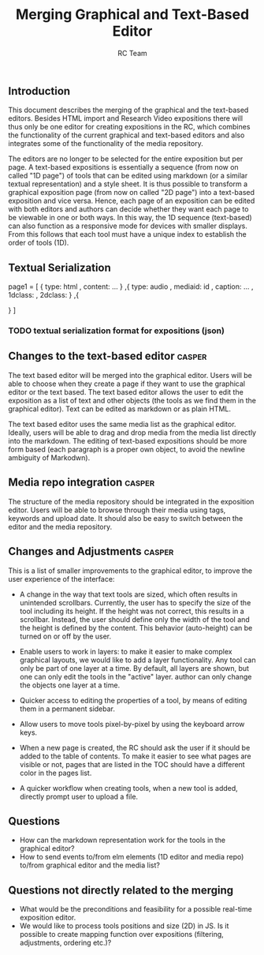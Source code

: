 #+TITLE: Merging Graphical and Text-Based Editor
#+AUTHOR: RC Team
#+LATEX_CLASS: koma-article
#+OPTIONS: toc:nil 
#+LATEX_HEADER: \usepackage{setspace}
#+LATEX_HEADER: \onehalfspacing

** Introduction

This document describes the merging of the graphical and the
text-based editors. Besides HTML import and Research Video expositions
there will thus only be one editor for creating expositions in the RC,
which combines the functionality of the current graphical and
text-based editors and also integrates some of the functionality of
the media repository.

The editors are no longer to be selected for the entire exposition but
per page. A text-based expositions is essentially a sequence (from now
on called "1D page") of tools that can be edited using markdown (or a
similar textual representation) and a style sheet. It is thus possible
to transform a graphical exposition page (from now on called "2D
page") into a text-based exposition and vice versa. Hence, each page
of an exposition can be edited with both editors and authors can
decide whether they want each page to be viewable in one or both
ways. In this way, the 1D sequence (text-based) can also function as a
responsive mode for devices with smaller displays. From this follows
that each tool must have a unique index to establish the order of
tools (1D).


** Textual Serialization
page1 = [
 {
 type: html
, content: ...
}
,{
type: audio
, mediaid: id
, caption: ...
, 1dclass: 
, 2dclass:
}
,{

}
]
*** TODO textual serialization format for expositions (json)

  
** Changes to the text-based editor :casper:

The text based editor will be merged into the graphical editor. Users
will be able to choose when they create a page if they want to use the graphical
editor or the text based. The text based editor allows the user to edit the exposition as
a list of text and other objects (the tools as we find them in the graphical editor).
Text can be edited as markdown or as plain HTML.

The text based editor uses the same media list as the graphical
editor. Ideally, users will be able to drag and drop media from the
media list directly into the markdown. The editing of text-based
expositions should be more form based (each paragraph is a proper own
object, to avoid the newline ambiguity of Markodwn).

** Media repo integration :casper:

The structure of the media repository should be integrated in the
exposition editor. Users will be able to browse through their media using
tags, keywords and upload date.  It should also be easy to switch between
the editor and the media repository.

** Changes and Adjustments :casper:

This is a list of smaller improvements to the graphical editor, to
improve the user experience of the interface:

- A change in the way that text tools are sized, which often results
  in unintended scrollbars. Currently, the user has to specify the
  size of the tool including its height. If the height was not
  correct, this results in a scrollbar. Instead, the user should
  define only the width of the tool and the height is defined by the
  content. This behavior (auto-height) can be turned on or off by the
  user.  

- Enable users to work in layers: to make it easier to make complex graphical layouts, we would like
  to add a layer functionality. Any tool can only be part of one layer
  at a time. By default, all layers are shown, but one can only edit
  the tools in the "active" layer.  author can only change the objects
  one layer at a time.

- Quicker access to editing the properties of a tool, by means of editing them
  in a permanent sidebar.

- Allow users to move tools pixel-by-pixel by using the keyboard arrow keys.
 
- When a new page is created, the RC should ask the user if it should
  be added to the table of contents. To make it easier to see what
  pages are visible or not, pages that are listed in the TOC should have a
  different color in the pages list.

- A quicker workflow when creating tools, when a new tool is added,
  directly prompt user to upload a file.

    

** Questions

- How can the markdown representation work for the tools in the graphical editor?
- How to send events to/from elm elements (1D editor and media
  repo) to/from graphical editor and the media list?

** Questions not directly related to the merging
- What would be the preconditions and feasibility for a possible
  real-time exposition editor.
- We would like to process tools positions and size (2D) in JS. Is it
  possible to create mapping function over expositions (filtering, adjustments,
  ordering etc.)?
